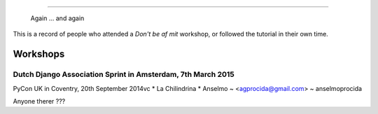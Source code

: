 ####################
 
 Again ... and again
This is a record of people who attended a *Don't be af mit* workshop,
or followed the tutorial in their own time.

Workshops
========= 


Dutch Django Association Sprint in Amsterdam, 7th March 2015
---------------------------------------- 
PyCon UK in Coventry, 20th September 2014vc
* La Chilindrina
* Anselmo ~ <agprocida@gmail.com> ~ anselmoprocida

Anyone therer ???

